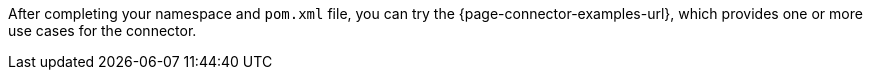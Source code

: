 After completing your namespace and `pom.xml` file, you can try the {page-connector-examples-url}, which provides one or more use cases for the connector.
